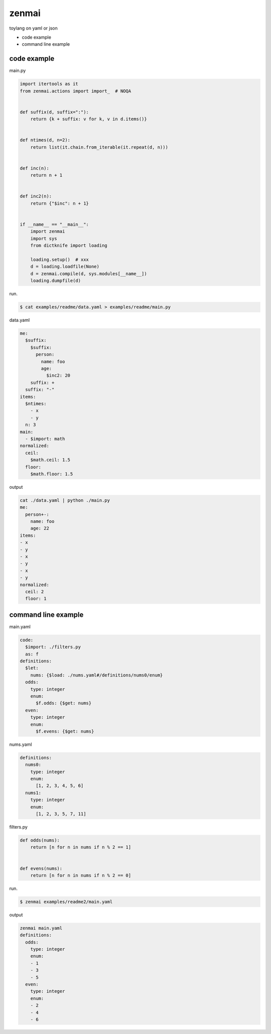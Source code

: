zenmai
========================================

.. image:: https://travis-ci.org/podhmo/zenmai.svg?branch=master
    :target: https://travis-ci.org/podhmo/zenmai


toylang on yaml or json

- code example
- command line example

code example
----------------------------------------

main.py

.. code-block:: python

  import itertools as it
  from zenmai.actions import import_  # NOQA
  
  
  def suffix(d, suffix=":"):
      return {k + suffix: v for k, v in d.items()}
  
  
  def ntimes(d, n=2):
      return list(it.chain.from_iterable(it.repeat(d, n)))
  
  
  def inc(n):
      return n + 1
  
  
  def inc2(n):
      return {"$inc": n + 1}
  
  
  if __name__ == "__main__":
      import zenmai
      import sys
      from dictknife import loading
  
      loading.setup()  # xxx
      d = loading.loadfile(None)
      d = zenmai.compile(d, sys.modules[__name__])
      loading.dumpfile(d)

run.

.. code-block:: bash

  $ cat examples/readme/data.yaml > examples/readme/main.py

data.yaml

.. code-block:: yaml

  me:
    $suffix:
      $suffix:
        person:
          name: foo
          age:
            $inc2: 20
      suffix: +
    suffix: "-"
  items:
    $ntimes:
      - x
      - y
    n: 3
  main:
    - $import: math
  normalized:
    ceil:
      $math.ceil: 1.5
    floor:
      $math.floor: 1.5

output

.. code-block:: yaml

  cat ./data.yaml | python ./main.py
  me:
    person+-:
      name: foo
      age: 22
  items:
  - x
  - y
  - x
  - y
  - x
  - y
  normalized:
    ceil: 2
    floor: 1
  


command line example
----------------------------------------

main.yaml

.. code-block:: yaml

  code:
    $import: ./filters.py
    as: f
  definitions:
    $let:
      nums: {$load: ./nums.yaml#/definitions/nums0/enum}
    odds:
      type: integer
      enum:
        $f.odds: {$get: nums}
    even:
      type: integer
      enum:
        $f.evens: {$get: nums}

nums.yaml

.. code-block:: yaml

  definitions:
    nums0:
      type: integer
      enum:
        [1, 2, 3, 4, 5, 6]
    nums1:
      type: integer
      enum:
        [1, 2, 3, 5, 7, 11]

filters.py

.. code-block:: python

  def odds(nums):
      return [n for n in nums if n % 2 == 1]
  
  
  def evens(nums):
      return [n for n in nums if n % 2 == 0]

run.

.. code-block:: bash

  $ zenmai examples/readme2/main.yaml

output

.. code-block:: yaml

  zenmai main.yaml
  definitions:
    odds:
      type: integer
      enum:
      - 1
      - 3
      - 5
    even:
      type: integer
      enum:
      - 2
      - 4
      - 6
  


